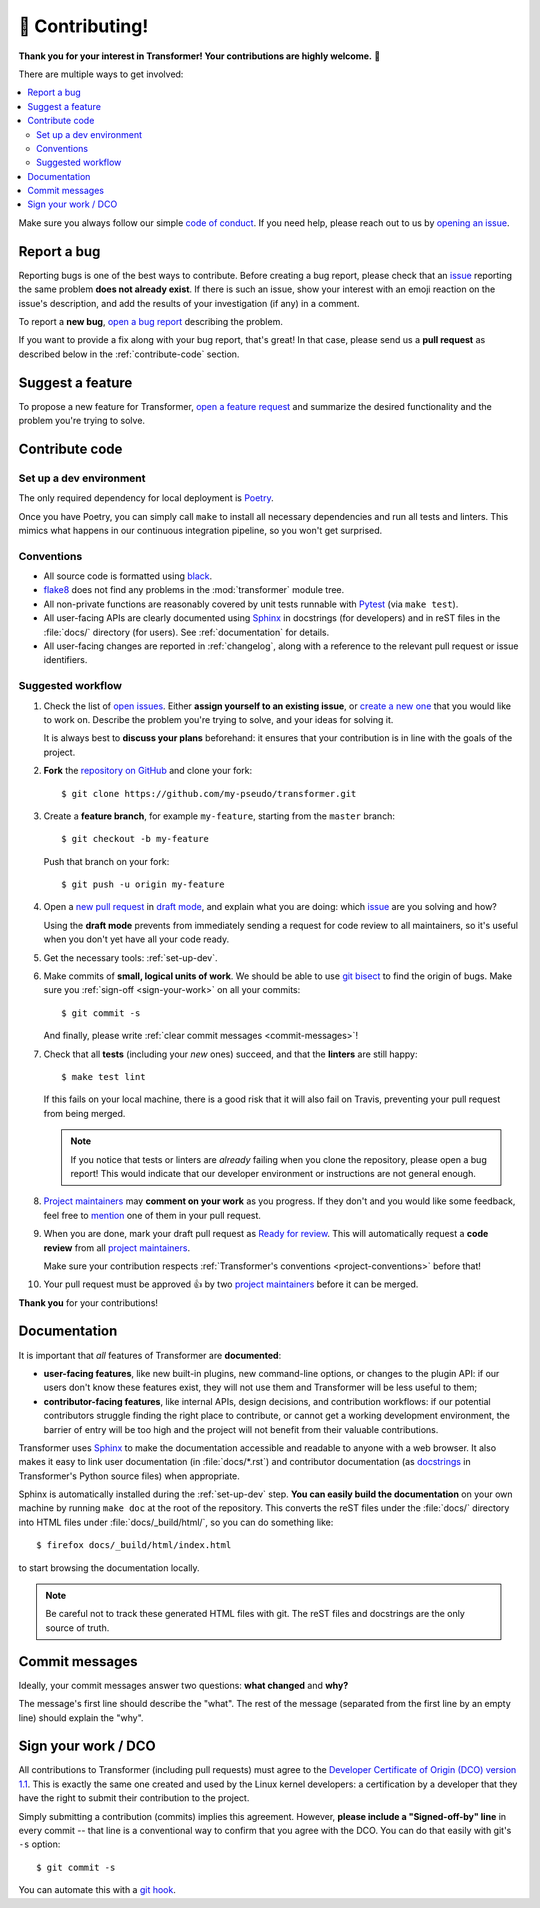 🏅 Contributing!
================

**Thank you for your interest in Transformer!
Your contributions are highly welcome.** 🎉

There are multiple ways to get involved:

.. contents::
   :local:

Make sure you always follow our simple `code of conduct`_.
If you need help, please reach out to us by `opening an issue`_.

.. _code of conduct: https://github.com/zalando-incubator/Transformer/blob/master/CODE_OF_CONDUCT.md
.. _opening an issue: https://github.com/zalando-incubator/Transformer/issues/new/choose

Report a bug
------------

Reporting bugs is one of the best ways to contribute.
Before creating a bug report, please check that an issue_ reporting the same
problem **does not already exist**.
If there is such an issue, show your interest with an emoji reaction on the
issue's description, and add the results of your investigation (if any) in a
comment.

.. _issue: https://github.com/zalando-incubator/Transformer/issues

To report a **new bug**, `open a bug report`_ describing the problem.

.. _open a bug report: https://github.com/zalando-incubator/Transformer/issues
   /new?labels=bug&template=bug_report.md

If you want to provide a fix along with your bug report, that's great!
In that case, please send us a **pull request** as described below in the
:ref:`contribute-code` section.

Suggest a feature
-----------------

To propose a new feature for Transformer, `open a feature request`_ and
summarize the desired functionality and the problem you're trying to solve.

.. _open a feature request: https://github.com/zalando-incubator/Transformer
   /issues/new?template=feature_request.md&labels=enhancement

.. _contribute-code:

Contribute code
---------------

.. _set-up-dev:

Set up a dev environment
''''''''''''''''''''''''

The only required dependency for local deployment is Poetry_.

.. _Poetry: https://poetry.eustace.io/docs/#installation

Once you have Poetry, you can simply call ``make`` to install all
necessary dependencies and run all tests and linters.
This mimics what happens in our continuous integration pipeline, so you won't
get surprised.

.. _project-conventions:

Conventions
'''''''''''

- All source code is formatted using black_.

- flake8_ does not find any problems in the :mod:`transformer` module tree.

- All non-private functions are reasonably covered by unit tests runnable
  with Pytest_ (via ``make test``).

- All user-facing APIs are clearly documented using Sphinx_ in docstrings
  (for developers) and in reST files in the :file:`docs/` directory (for
  users).
  See :ref:`documentation` for details.

- All user-facing changes are reported in :ref:`changelog`, along with a
  reference to the relevant pull request or issue identifiers.

.. _black: https://black.readthedocs.io/
.. _flake8: http://flake8.pycqa.org/
.. _Pytest: https://docs.pytest.org/
.. _Sphinx: https://www.sphinx-doc.org/

Suggested workflow
''''''''''''''''''

.. highlight:: bash

1. Check the list of `open issues`_.
   Either **assign yourself to an existing issue**, or `create a new one`_ that
   you would like to work on.
   Describe the problem you're trying to solve, and your ideas for solving it.

   It is always best to **discuss your plans** beforehand: it ensures that your
   contribution is in line with the goals of the project.

.. _open issues: https://github.com/zalando-incubator/Transformer/issues
.. _create a new one: https://github.com/zalando-incubator/Transformer/issues/new/choose

2. **Fork** the `repository on GitHub`_ and clone your fork::

      $ git clone https://github.com/my-pseudo/transformer.git

.. _repository on GitHub: https://github.com/zalando-incubator/Transformer

3. Create a **feature branch**, for example ``my-feature``, starting from the
   ``master`` branch::

      $ git checkout -b my-feature

   Push that branch on your fork::

      $ git push -u origin my-feature

4. Open a `new pull request`_ in `draft mode`_, and explain what you are doing:
   which issue_ are you solving and how?

   Using the **draft mode** prevents from immediately sending a request for
   code review to all maintainers, so it's useful when you don't yet have all
   your code ready.

.. _new pull request: https://github.com/zalando-incubator/Transformer/compare
.. _draft mode: https://help.github.com/en/articles/creating-a-pull-request-from-a-fork

5. Get the necessary tools: :ref:`set-up-dev`.

6. Make commits of **small, logical units of work**.
   We should be able to use `git bisect`_ to find the origin of bugs.
   Make sure you :ref:`sign-off <sign-your-work>` on all your commits::

      $ git commit -s

   And finally, please write :ref:`clear commit messages <commit-messages>`!

.. _git bisect: https://git-scm.com/docs/git-bisect

7. Check that all **tests** (including your *new* ones) succeed, and that the
   **linters** are still happy::

      $ make test lint

   If this fails on your local machine, there is a good risk that it will also
   fail on Travis, preventing your pull request from being merged.

   .. note::

      If you notice that tests or linters are *already* failing when you clone
      the repository, please open a bug report!
      This would indicate that our developer environment or instructions are
      not general enough.

8. `Project maintainers`_ may **comment on your work** as you progress.
   If they don't and you would like some feedback, feel free to mention_ one of
   them in your pull request.

.. _project maintainers: https://github.com/zalando-incubator/Transformer/blob/master/MAINTAINERS
.. _mention: https://github.blog/2011-03-23-mention-somebody-they-re-notified/

9. When you are done, mark your draft pull request as `Ready for review`_.
   This will automatically request a **code review** from all `project
   maintainers`_.

   Make sure your contribution respects :ref:`Transformer's conventions
   <project-conventions>` before that!

.. _ready for review: https://help.github.com/en/articles/changing-the-stage-of-a-pull-request

10. Your pull request must be approved 👍 by two `project maintainers`_ before
    it can be merged.

**Thank you** for your contributions!

.. _documentation:

Documentation
-------------

It is important that *all* features of Transformer are **documented**:

- **user-facing features**, like new built-in plugins, new command-line options,
  or changes to the plugin API: if our users don't know these features
  exist, they will not use them and Transformer will be less useful to them;

- **contributor-facing features**, like internal APIs, design decisions, and
  contribution workflows: if our potential contributors struggle finding the
  right place to contribute, or cannot get a working development environment,
  the barrier of entry will be too high and the project will not benefit from
  their valuable contributions.

Transformer uses Sphinx_ to make the documentation accessible and readable to
anyone with a web browser.
It also makes it easy to link user documentation (in :file:`docs/*.rst`) and
contributor documentation (as docstrings_ in Transformer's Python source files)
when appropriate.

.. _docstrings: https://en.wikipedia.org/wiki/Docstring

Sphinx is automatically installed during the :ref:`set-up-dev` step.
**You can easily build the documentation** on your own machine by running
``make doc`` at the root of the repository.
This converts the reST files under the :file:`docs/` directory into HTML files
under :file:`docs/_build/html/`, so you can do something like::

   $ firefox docs/_build/html/index.html

to start browsing the documentation locally.

.. note::

   Be careful not to track these generated HTML files with git.
   The reST files and docstrings are the only source of truth.

.. _commit-messages:

Commit messages
---------------

Ideally, your commit messages answer two questions:
**what changed** and **why?**

The message's first line should describe the "what".
The rest of the message (separated from the first line by an empty line)
should explain the "why".

.. _sign-your-work:

Sign your work / DCO
--------------------

All contributions to Transformer (including pull requests) must agree to the
`Developer Certificate of Origin (DCO) version 1.1`__.
This is exactly the same one created and used by the Linux kernel developers:
a certification by a developer that they have the right to submit their
contribution to the project.

__ http://developercertificate.org/

Simply submitting a contribution (commits) implies this agreement.
However, **please include a "Signed-off-by" line** in every commit -- that line
is a conventional way to confirm that you agree with the DCO.
You can do that easily with git's ``-s`` option::

   $ git commit -s

You can automate this with a `git hook`_.

.. _git hook: https://stackoverflow.com/questions/15015894
   /git-add-signed-off-by-line-using-format-signoff-not-working

.. centered:: Have fun, and happy hacking!
